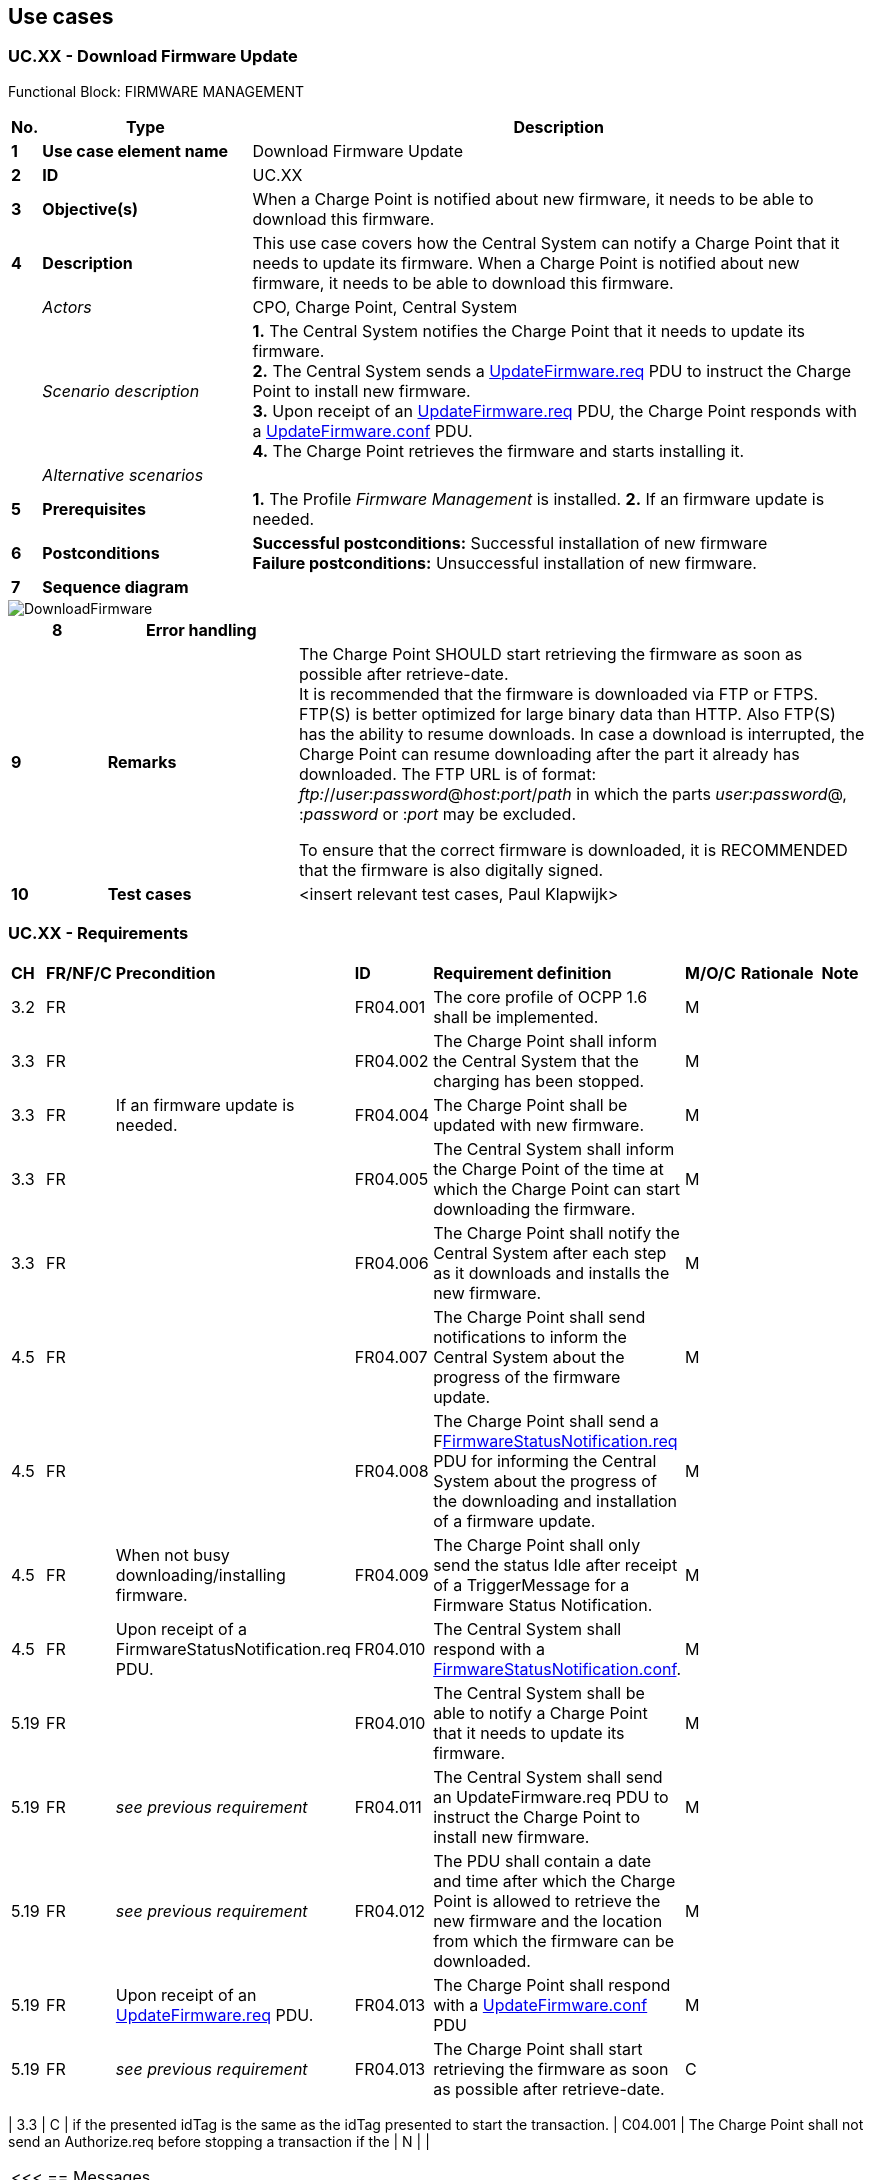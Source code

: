<<<
[[UseCases]]
== Use cases

===  UC.XX - Download Firmware Update +

Functional Block: FIRMWARE MANAGEMENT +

[cols="^0,2,6",options="header",]
|=======================================================================
|*No.*  | *Type* | *Description*
|*1*    | *Use case element name*  | Download Firmware Update
|*2*    | *ID*                     | UC.XX
|*3*    | *Objective(s)*           | When a Charge Point is notified about new firmware, it needs to be able to download this firmware.
|*4*    | *Description*            | This use case covers how the Central System can notify a Charge Point that it needs to update its firmware.
                                     When a Charge Point is notified about new firmware, it needs to be able to download this firmware.
|       | _Actors_                 | CPO, Charge Point, Central System
|       | _Scenario description_   | *1.* The Central System notifies the Charge Point that it needs to update its firmware. +
                                     *2.* The Central System sends a <<updateFirmware.req,UpdateFirmware.req>> PDU to instruct the Charge Point
                                     to install new firmware. +
                                     *3.* Upon receipt of an <<updateFirmware.req,UpdateFirmware.req>> PDU, the Charge Point responds with a
                                     <<updateFirmware.conf,UpdateFirmware.conf>> PDU. +
                                     *4.* The Charge Point retrieves the firmware and starts installing it.
|       | _Alternative scenarios_  |
|*5*    | *Prerequisites*          | *1.* The Profile _Firmware Management_ is installed.
                                     *2.* If an firmware update is needed. +
|*6*    | *Postconditions*         | *Successful postconditions:* Successful installation of new firmware +
                                     *Failure postconditions:* Unsuccessful installation of new firmware.
|*7*    | *Sequence diagram*       |
|=======================================================================

image::media/DownloadFirmware.png["DownloadFirmware",scaledwidth="95%"]

[cols="1,2,6",options="header",]
|=======================================================================
|*8*    | *Error handling*         |
|*9*    | *Remarks*                | The Charge Point SHOULD start retrieving the firmware as soon as possible after retrieve-date. +
                                     It is recommended that the firmware is downloaded via FTP or FTPS. FTP(S) is better
                                     optimized for large binary data than HTTP. Also FTP(S) has the ability
                                     to resume downloads. In case a download is interrupted, the Charge Point
                                     can resume downloading after the part it already has downloaded. The FTP
                                     URL is of format:
                                     __ftp:__//__user__:__password__@__host__:__port__/_path_ in which the
                                     parts __user__:__password__@, :__password__ or :__port__ may be
                                     excluded. +

                                     To ensure that the correct firmware is downloaded, it is RECOMMENDED
                                     that the firmware is also digitally signed.
|*10*   | *Test cases*             | <insert relevant test cases, Paul Klapwijk>
|=======================================================================

=== UC.XX - Requirements +

[width="100%", cols="^1,^1,2,^1,3,^1,2,2",options="noheader"]
|=======================================================================
| *CH*  | *FR/NF/C* | *Precondition*                                                                 | *ID* | *Requirement definition*                                                                                                                                                          | *M/O/C* | *Rationale* | *Note*
| 3.2 | FR |                                                       | FR04.001 | The core profile of OCPP 1.6 shall be implemented.                                                                         | M     |           |
| 3.3 | FR |                                                       | FR04.002 | The Charge Point  shall inform the Central System that the charging has been stopped.                                      | M     |           |
| 3.3 | FR | If an firmware update is needed.                      | FR04.004 | The Charge Point shall be updated with new firmware.                                                                       | M     |           |
| 3.3 | FR |                                                       | FR04.005 | The Central System shall inform the Charge Point of the time at which the Charge Point can start downloading the firmware. | M     |           |
| 3.3 | FR |                                                       | FR04.006 | The Charge Point shall notify the Central System after each step as it downloads and installs the new firmware.            | M     |           |
| 4.5 | FR |                                                       | FR04.007 | The Charge Point shall send notifications to inform the Central System about the progress of the firmware update.                                                              | M |   |
| 4.5 | FR |                                                       | FR04.008 | The Charge Point shall send a F<<FirmwareStatusNotification.req, FirmwareStatusNotification.req>> PDU for informing the Central System about the progress of the downloading and installation of a firmware update. | M |   |
| 4.5 | FR | When not busy downloading/installing firmware.        | FR04.009 | The Charge Point shall only send the status Idle after receipt of a TriggerMessage for a Firmware Status Notification.                                                         | M |   |
| 4.5 | FR | Upon receipt of a FirmwareStatusNotification.req PDU. | FR04.010 | The Central System shall respond with a <<FirmwareStatusNotification.conf, FirmwareStatusNotification.conf>>.                                                                                                       | M |   |
| 5.19 | FR  |                                                     | FR04.010 | The Central System shall be able to notify a Charge Point that it needs to update its firmware.                                                                        | M     |           |
| 5.19 | FR  | _see previous requirement_                          | FR04.011 | The Central System shall send an UpdateFirmware.req PDU to instruct the Charge Point to install new firmware.                                                          | M     |           |
| 5.19 | FR  | _see previous requirement_                          | FR04.012 | The PDU shall contain a date and time after which the Charge Point is allowed to retrieve the new firmware and the location from which the firmware can be downloaded. | M     |           |
| 5.19 | FR  | Upon receipt of an <<UpdateFirmware.req, UpdateFirmware.req>> PDU. | FR04.013 | The Charge Point shall respond with a <<updateFirmware.conf,UpdateFirmware.conf>> PDU                                                                                                          | M     |           |
| 5.19 | FR  | _see previous requirement_                          | FR04.013 | The Charge Point shall start retrieving the firmware as soon as possible after retrieve-date.                                                                          | C     |           |
|=======================================================================
| 3.3 | C  | if the presented idTag is the same as the idTag presented to start the transaction. | C04.001 | The Charge Point shall not send an Authorize.req before stopping a transaction if the                                      | N     |           |
|=======================================================================

<<<
[[Messages]]
== Messages

[[updatefirmware.req]]
=== UpdateFirmware.req
This contains the field definition of the UpdateFirmware.req PDU sent by
the Central System to the Charge Point.
See also <<update-firmware>>

[cols=",,,",options="header",]
|=======================================================================
|*Field Name* |*Field Type* |*Card.* |*Description*
|*location* |anyURI |1..1 |Required. This contains a string containing a
URI pointing to a location from which to retrieve the firmware.

|*retries* |integer |0..1 |Optional. This specifies how many times Charge
Point must try to download the firmware before giving up. If this field is
not present, it is left to Charge Point to decide how many times it wants
to retry.

|*retrieveDate* |dateTime |1..1 |Required. This contains the date and
time after which the Charge Point must retrieve the (new) firmware.

|*retryInterval* |integer |0..1 |Optional. The interval in seconds after
which a retry may be attempted. If this field is not present, it is left
to Charge Point to decide how long to wait between attempts.
|=======================================================================

[[updatefirmware.conf]]
=== UpdateFirmware.conf
This contains the field definition of the UpdateFirmware.conf PDU sent
by the Charge Point to the Central System in response to a
<<updatefirmware.req,UpdateFirmware.req>> PDU.
See also <<update-firmware>>

No fields are defined.


[[firmwarestatusnotification.req]]
=== FirmwareStatusNotification.req
This contains the field definition of the FirmwareStatusNotifitacion.req PDU sent by
the Charge Point to the Central System.
See also <<firmware-status-notification>>

[cols=",,,",options="header",]
|=======================================================================
|*Field Name* |*Field Type* |*Card.* |*Description*
|*status* |<<firmwarestatus,FirmwareStatus>> |1..1 |Required. This contains the progress
status of the firmware installation.
|=======================================================================

[[firmwarestatusnotification.conf]]
=== FirmwareStatusNotification.conf
This contains the field definition of the FirmwareStatusNotification.conf PDU sent
by the Central System to the Charge Point in response to a
<<firmwarestatusnotification.req,FirmwareStatusNotification.req>> PDU.
See also <<firmware-status-notification>>

No fields are defined.

<<<
[[DataTypes]]
== DataTypes

[[firmwarestatus]]
=== FirmwareStatus
_Enumeration_

Status of a firmware download as reported in
<<firmwarestatusnotification.req,FirmwareStatusNotification.req>>.

[cols=",",options="header",]
|=======================================================================
|*Value* |*Description*
|*Downloaded* |New firmware has been downloaded by Charge Point.
|*DownloadFailed* |Charge point failed to download firmware.
|*Downloading* |Firmware is being downloaded.
|*Idle*| Charge Point is not performing firmware update related tasks. Status Idle SHALL only be used as in a
<<firmwarestatusnotification.req,FirmwareStatusNotification.req>> that was triggered by a <<triggermessage.req,TriggerMessage.req>>
|*InstallationFailed* |Installation of new firmware has failed.
|*Installing* |Firmware is being installed.
|*Installed* |New firmware has successfully been installed in charge
point.
|=======================================================================



<<<
[[ConfigurationKeys]]
== Configuration Keys

<<CHECK>>
